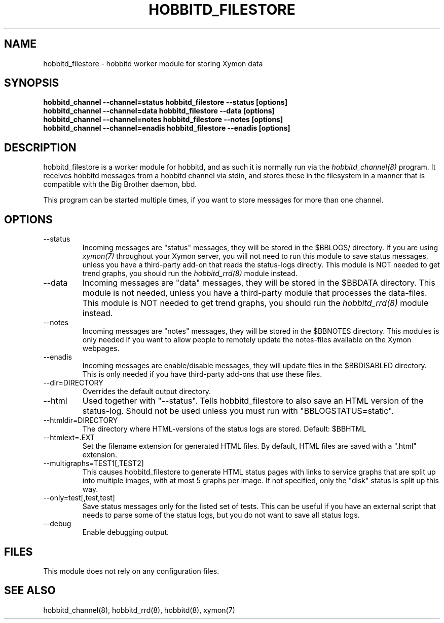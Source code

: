 .TH HOBBITD_FILESTORE 8 "Version 4.2.3:  4 Feb 2009" "Xymon"
.SH NAME
hobbitd_filestore \- hobbitd worker module for storing Xymon data
.SH SYNOPSIS
.B "hobbitd_channel --channel=status hobbitd_filestore --status [options]"
.br
.B "hobbitd_channel --channel=data   hobbitd_filestore --data [options]"
.br
.B "hobbitd_channel --channel=notes  hobbitd_filestore --notes [options]"
.br
.B "hobbitd_channel --channel=enadis hobbitd_filestore --enadis [options]"

.SH DESCRIPTION
hobbitd_filestore is a worker module for hobbitd, and as such it is normally
run via the
.I hobbitd_channel(8)
program. It receives hobbitd messages from a hobbitd channel via stdin, and 
stores these in the filesystem in a manner that is compatible with the 
Big Brother daemon, bbd.

This program can be started multiple times, if you want to store
messages for more than one channel.

.SH OPTIONS
.IP "--status"
Incoming messages are "status" messages, they will be stored in the
$BBLOGS/ directory. If you are using 
.I xymon(7)
throughout your Xymon server, you will not need to run this
module to save status messages, unless you have a third-party 
add-on that reads the status-logs directly.
This module is NOT needed to get trend graphs, you should run the 
.I hobbitd_rrd(8)
module instead.

.IP "--data"
Incoming messages are "data" messages, they will be stored in the
$BBDATA directory. This module is not needed, unless you have a
third-party module that processes the data-files. This module is
NOT needed to get trend graphs, you should run the 
.I hobbitd_rrd(8)
module instead.

.IP "--notes"
Incoming messages are "notes" messages, they will be stored in the
$BBNOTES directory. This modules is only needed if you want to 
allow people to remotely update the notes-files available on the
Xymon webpages.

.IP "--enadis"
Incoming messages are enable/disable messages, they will update 
files in the $BBDISABLED directory. This is only needed if you have
third-party add-ons that use these files.

.IP "--dir=DIRECTORY"
Overrides the default output directory.

.IP "--html"
Used together with "--status". Tells hobbitd_filestore to also save
an HTML version of the status-log. Should not be used unless you 
must run with "BBLOGSTATUS=static".

.IP "--htmldir=DIRECTORY"
The directory where HTML-versions of the status logs are stored.
Default: $BBHTML

.IP "--htmlext=.EXT"
Set the filename extension for generated HTML files. By default, HTML
files are saved with a ".html" extension.

.IP "--multigraphs=TEST1[,TEST2]"
This causes hobbitd_filestore to generate HTML status pages with links to 
service graphs that are split up into multiple images, with at most 5 graphs
per image. If not specified, only the "disk" status is split up this way.

.IP "--only=test[,test,test]"
Save status messages only for the listed set of tests. This can be useful
if you have an external script that needs to parse some of the status logs,
but you do not want to save all status logs.

.IP "--debug"
Enable debugging output.

.SH FILES
This module does not rely on any configuration files.

.SH "SEE ALSO"
hobbitd_channel(8), hobbitd_rrd(8), hobbitd(8), xymon(7)

